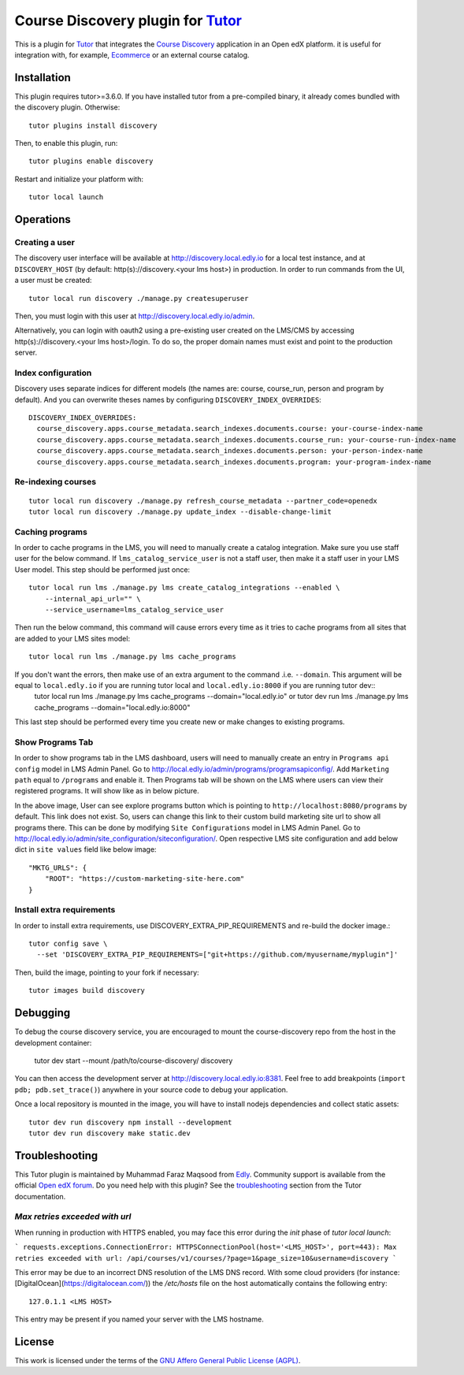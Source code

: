 Course Discovery plugin for `Tutor <https://docs.tutor.edly.io>`_
=====================================================================

This is a plugin for `Tutor <https://docs.tutor.edly.io>`_ that integrates the `Course Discovery <https://github.com/edx/course-discovery/>`__ application in an Open edX platform. it is useful for integration with, for example, `Ecommerce <https://github.com/edx/ecommerce>`__ or an external course catalog.

Installation
------------

This plugin requires tutor>=3.6.0. If you have installed tutor from a pre-compiled binary, it already comes bundled with the discovery plugin. Otherwise::

    tutor plugins install discovery

Then, to enable this plugin, run::

    tutor plugins enable discovery

Restart and initialize your platform with::

    tutor local launch

Operations
----------

Creating a user
~~~~~~~~~~~~~~~

The discovery user interface will be available at http://discovery.local.edly.io for a local test instance, and at ``DISCOVERY_HOST`` (by default: http(s)://discovery.<your lms host>) in production. In order to run commands from the UI, a user must be created::

    tutor local run discovery ./manage.py createsuperuser

Then, you must login with this user at http://discovery.local.edly.io/admin.

Alternatively, you can login with oauth2 using a pre-existing user created on the LMS/CMS by accessing http(s)://discovery.<your lms host>/login. To do so, the proper domain names must exist and point to the production server.

Index configuration
~~~~~~~~~~~~~~~~~~~

Discovery uses separate indices for different models (the names are: course, course_run, person and program by default). And you can overwrite theses
names by configuring ``DISCOVERY_INDEX_OVERRIDES``::

    DISCOVERY_INDEX_OVERRIDES:
      course_discovery.apps.course_metadata.search_indexes.documents.course: your-course-index-name
      course_discovery.apps.course_metadata.search_indexes.documents.course_run: your-course-run-index-name
      course_discovery.apps.course_metadata.search_indexes.documents.person: your-person-index-name
      course_discovery.apps.course_metadata.search_indexes.documents.program: your-program-index-name

Re-indexing courses
~~~~~~~~~~~~~~~~~~~

::

    tutor local run discovery ./manage.py refresh_course_metadata --partner_code=openedx
    tutor local run discovery ./manage.py update_index --disable-change-limit

Caching programs
~~~~~~~~~~~~~~~~

In order to cache programs in the LMS, you will need to manually create a catalog integration. Make sure you use staff user for the below command. If ``lms_catalog_service_user`` is not a staff user, then make it a staff user in your LMS User model. This step should be performed just once::

    tutor local run lms ./manage.py lms create_catalog_integrations --enabled \
        --internal_api_url="" \
        --service_username=lms_catalog_service_user

Then run the below command, this command will cause errors every time as it tries to cache programs from all sites that are added to your LMS sites model::

    tutor local run lms ./manage.py lms cache_programs

If you don't want the errors, then make use of an extra argument to the command .i.e. ``--domain``. This argument will be equal to ``local.edly.io`` if you are running tutor local and ``local.edly.io:8000`` if you are running tutor dev::
    tutor local run lms ./manage.py lms cache_programs --domain="local.edly.io"
    or
    tutor dev run lms ./manage.py lms cache_programs --domain="local.edly.io:8000"

This last step should be performed every time you create new or make changes to existing programs.

Show Programs Tab
~~~~~~~~~~~~~~~~

In order to show programs tab in the LMS dashboard, users will need to manually create an entry in ``Programs api config`` model in LMS Admin Panel. Go to http://local.edly.io/admin/programs/programsapiconfig/. Add ``Marketing path`` equal to ``/programs`` and enable it. Then Programs tab will be shown on the LMS where users can view their registered programs. It will show like as in below picture.

.. image:: https://github.com/overhangio/tutor-discovery/assets/122095701/e0224011-adc0-41e4-a104-af4cb0c24b82
    :alt: Programs Tab on LMS dashboard

In the above image, User can see explore programs button which is pointing to ``http://localhost:8080/programs`` by default. This link does not exist. So, users can change this link to their custom build marketing site url to show all programs there. This can be done by modifying ``Site Configurations`` model in LMS Admin Panel. Go to http://local.edly.io/admin/site_configuration/siteconfiguration/. Open respective LMS site configuration and add below dict in ``site values`` field like below image::

    "MKTG_URLS": {
        "ROOT": "https://custom-marketing-site-here.com"
    }

.. image:: https://github.com/overhangio/tutor-discovery/assets/122095701/2d588ea9-a830-40b6-9845-8fab56d7cb5a
    :alt: Add Custom Site for Explore Programs

Install extra requirements
~~~~~~~~~~~~~~~~~~~~~~~~~~

In order to install extra requirements, use DISCOVERY_EXTRA_PIP_REQUIREMENTS and re-build the docker image.::

  tutor config save \
    --set 'DISCOVERY_EXTRA_PIP_REQUIREMENTS=["git+https://github.com/myusername/myplugin"]'

Then, build the image, pointing to your fork if necessary::

  tutor images build discovery

Debugging
---------

To debug the course discovery service, you are encouraged to mount the course-discovery repo from the host in the development container:

    tutor dev start --mount /path/to/course-discovery/ discovery

You can then access the development server at http://discovery.local.edly.io:8381. Feel free to add breakpoints (``import pdb; pdb.set_trace()``) anywhere in your source code to debug your application.

Once a local repository is mounted in the image, you will have to install nodejs dependencies and collect static assets::

    tutor dev run discovery npm install --development
    tutor dev run discovery make static.dev

Troubleshooting
---------------

This Tutor plugin is maintained by Muhammad Faraz Maqsood from `Edly <https://edly.io/>`__. Community support is available from the official `Open edX forum <https://discuss.openedx.org>`__. Do you need help with this plugin? See the `troubleshooting <https://docs.tutor.edly.io/troubleshooting.html>`__ section from the Tutor documentation.


`Max retries exceeded with url`
~~~~~~~~~~~~~~~~~~~~~~~~~~~~~~~

When running in production with HTTPS enabled, you may face this error during the `init` phase of `tutor local launch`:

```
requests.exceptions.ConnectionError: HTTPSConnectionPool(host='<LMS_HOST>', port=443): Max retries exceeded with url: /api/courses/v1/courses/?page=1&page_size=10&username=discovery
```

This error may be due to an incorrect DNS resolution of the LMS DNS record. With some cloud providers (for instance: [DigitalOcean](https://digitalocean.com/)) the `/etc/hosts` file on the host automatically contains the following entry::

    127.0.1.1 <LMS HOST>

This entry may be present if you named your server with the LMS hostname.

License
-------

This work is licensed under the terms of the `GNU Affero General Public License (AGPL) <https://github.com/overhangio/tutor/blob/master/LICENSE.txt>`_.
